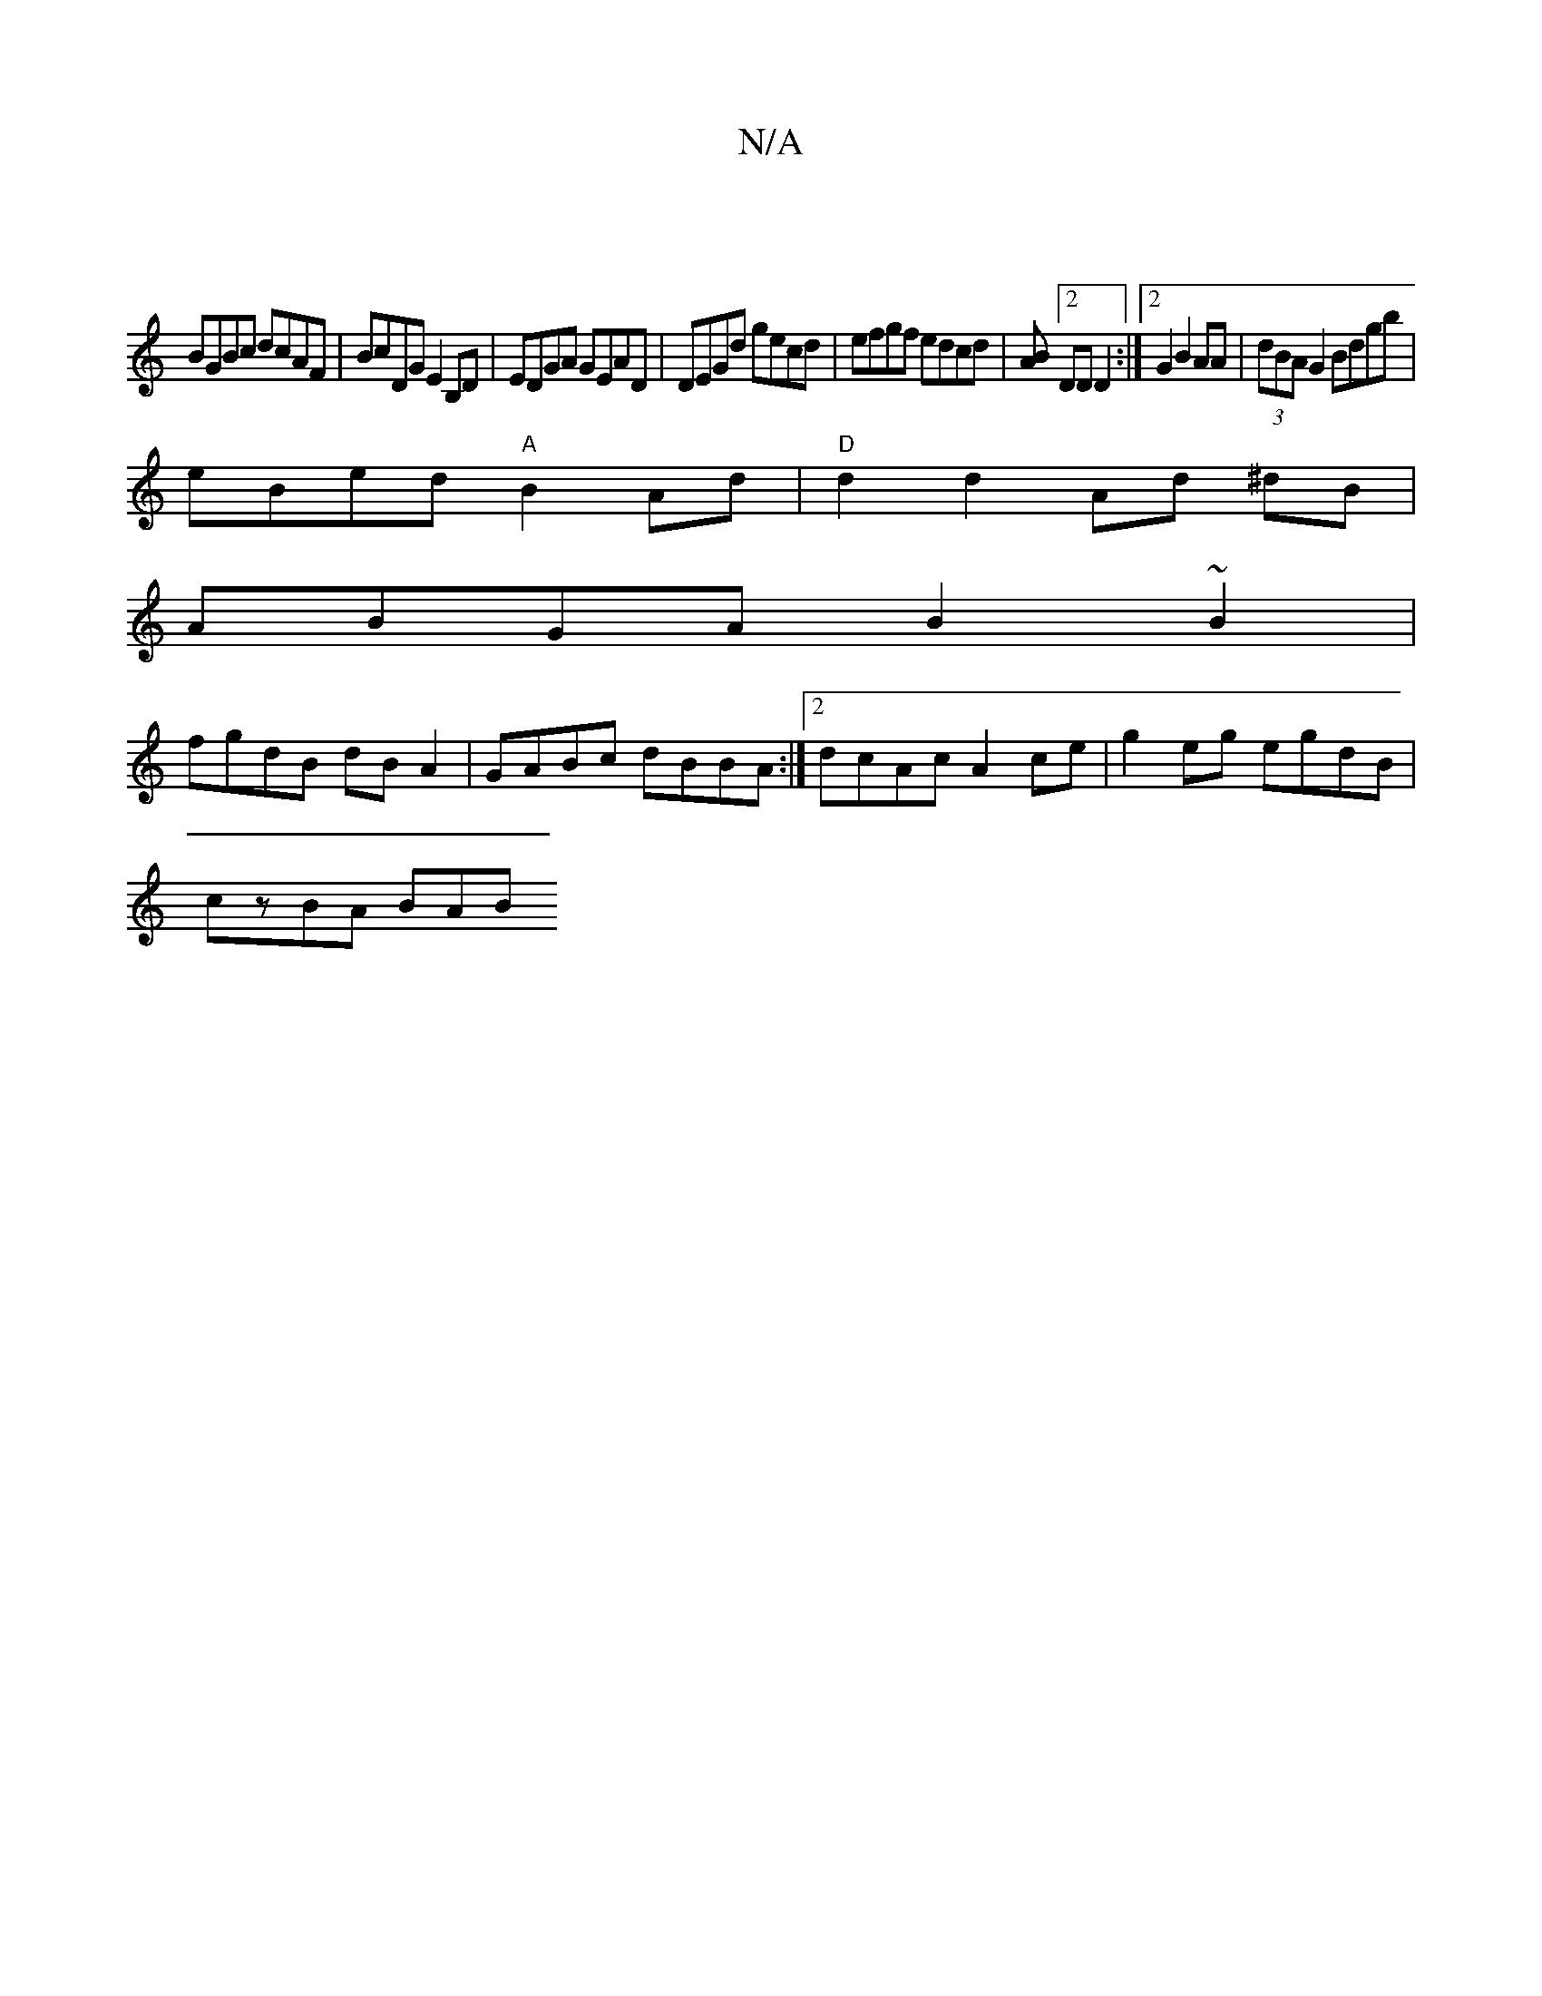 X:1
T:N/A
M:4/4
R:N/A
K:Cmajor
|
BGBc dcAF|BcDG E2B,D | EDGA GEAD | DEGd gecd | efgf edcd | [BA][2DD D2:|2 G2 B2 AA|(3dBA G2 Bdgb |
eBed "A"B2 Ad | "D" d2d2-Ad ^dB|
ABGA B2~B2|
fgdB dB A2|GABc dBBA:|2 dcAc A2ce|g2eg egdB |
czBA BAB
